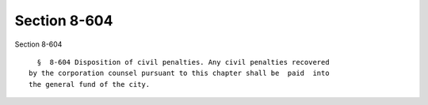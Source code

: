 Section 8-604
=============

Section 8-604 ::    
        
     
        §  8-604 Disposition of civil penalties. Any civil penalties recovered
      by the corporation counsel pursuant to this chapter shall be  paid  into
      the general fund of the city.
    
    
    
    
    
    
    
